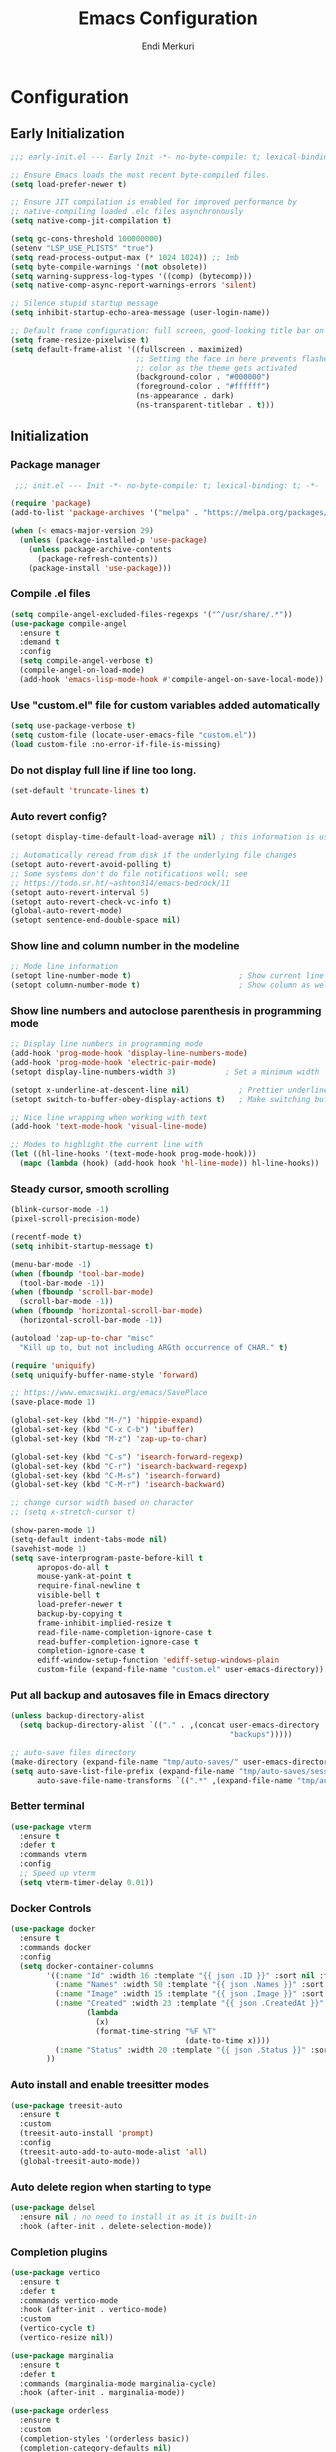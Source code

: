 # Created 2025-01-30 Thu 12:11
#+title: Emacs Configuration
#+author: Endi Merkuri

* Configuration
** Early Initialization
#+begin_src emacs-lisp :tangle early-init.el
  ;;; early-init.el --- Early Init -*- no-byte-compile: t; lexical-binding: t; -*-

  ;; Ensure Emacs loads the most recent byte-compiled files.
  (setq load-prefer-newer t)

  ;; Ensure JIT compilation is enabled for improved performance by
  ;; native-compiling loaded .elc files asynchronously
  (setq native-comp-jit-compilation t)

  (setq gc-cons-threshold 100000000)
  (setenv "LSP_USE_PLISTS" "true")
  (setq read-process-output-max (* 1024 1024)) ;; 1mb
  (setq byte-compile-warnings '(not obsolete))
  (setq warning-suppress-log-types '((comp) (bytecomp)))
  (setq native-comp-async-report-warnings-errors 'silent)

  ;; Silence stupid startup message
  (setq inhibit-startup-echo-area-message (user-login-name))

  ;; Default frame configuration: full screen, good-looking title bar on macOS
  (setq frame-resize-pixelwise t)
  (setq default-frame-alist '((fullscreen . maximized)
                              ;; Setting the face in here prevents flashes of
                              ;; color as the theme gets activated
                              (background-color . "#000000")
                              (foreground-color . "#ffffff")
                              (ns-appearance . dark)
                              (ns-transparent-titlebar . t)))
#+end_src

** Initialization
*** Package manager
#+begin_src emacs-lisp :tangle init.el
   ;;; init.el --- Init -*- no-byte-compile: t; lexical-binding: t; -*-

  (require 'package)
  (add-to-list 'package-archives '("melpa" . "https://melpa.org/packages/") t)

  (when (< emacs-major-version 29)
    (unless (package-installed-p 'use-package)
      (unless package-archive-contents
        (package-refresh-contents))
      (package-install 'use-package)))
#+end_src

*** Compile .el files
#+begin_src emacs-lisp :tangle init.el
  (setq compile-angel-excluded-files-regexps '("^/usr/share/.*"))
  (use-package compile-angel
    :ensure t
    :demand t
    :config
    (setq compile-angel-verbose t)
    (compile-angel-on-load-mode)
    (add-hook 'emacs-lisp-mode-hook #'compile-angel-on-save-local-mode))
#+end_src

*** Use "custom.el" file for custom variables added automatically
#+begin_src emacs-lisp :tangle init.el
  (setq use-package-verbose t)
  (setq custom-file (locate-user-emacs-file "custom.el"))
  (load custom-file :no-error-if-file-is-missing)
#+end_src

*** Do not display full line if line too long.
#+begin_src emacs-lisp :tangle init.el
  (set-default 'truncate-lines t)
#+end_src

*** Auto revert config?
#+begin_src emacs-lisp :tangle init.el
  (setopt display-time-default-load-average nil) ; this information is useless for most

  ;; Automatically reread from disk if the underlying file changes
  (setopt auto-revert-avoid-polling t)
  ;; Some systems don't do file notifications well; see
  ;; https://todo.sr.ht/~ashton314/emacs-bedrock/11
  (setopt auto-revert-interval 5)
  (setopt auto-revert-check-vc-info t)
  (global-auto-revert-mode)
  (setopt sentence-end-double-space nil)
#+end_src

*** Show line and column number in the modeline
#+begin_src emacs-lisp :tangle init.el
  ;; Mode line information
  (setopt line-number-mode t)                        ; Show current line in modeline
  (setopt column-number-mode t)                      ; Show column as well
#+end_src

*** Show line numbers and autoclose parenthesis in programming mode
#+begin_src emacs-lisp :tangle init.el
  ;; Display line numbers in programming mode
  (add-hook 'prog-mode-hook 'display-line-numbers-mode)
  (add-hook 'prog-mode-hook 'electric-pair-mode)
  (setopt display-line-numbers-width 3)           ; Set a minimum width
#+end_src

#+begin_src emacs-lisp :tangle init.el
  (setopt x-underline-at-descent-line nil)           ; Prettier underlines
  (setopt switch-to-buffer-obey-display-actions t)   ; Make switching buffers more consistent

  ;; Nice line wrapping when working with text
  (add-hook 'text-mode-hook 'visual-line-mode)

  ;; Modes to highlight the current line with
  (let ((hl-line-hooks '(text-mode-hook prog-mode-hook)))
    (mapc (lambda (hook) (add-hook hook 'hl-line-mode)) hl-line-hooks))
#+end_src

*** Steady cursor, smooth scrolling
#+begin_src emacs-lisp :tangle init.el
  (blink-cursor-mode -1)
  (pixel-scroll-precision-mode)
#+end_src

#+begin_src emacs-lisp :tangle init.el
  (recentf-mode t)
  (setq inhibit-startup-message t)

  (menu-bar-mode -1)
  (when (fboundp 'tool-bar-mode)
    (tool-bar-mode -1))
  (when (fboundp 'scroll-bar-mode)
    (scroll-bar-mode -1))
  (when (fboundp 'horizontal-scroll-bar-mode)
    (horizontal-scroll-bar-mode -1))

  (autoload 'zap-up-to-char "misc"
    "Kill up to, but not including ARGth occurrence of CHAR." t)

  (require 'uniquify)
  (setq uniquify-buffer-name-style 'forward)

  ;; https://www.emacswiki.org/emacs/SavePlace
  (save-place-mode 1)

  (global-set-key (kbd "M-/") 'hippie-expand)
  (global-set-key (kbd "C-x C-b") 'ibuffer)
  (global-set-key (kbd "M-z") 'zap-up-to-char)

  (global-set-key (kbd "C-s") 'isearch-forward-regexp)
  (global-set-key (kbd "C-r") 'isearch-backward-regexp)
  (global-set-key (kbd "C-M-s") 'isearch-forward)
  (global-set-key (kbd "C-M-r") 'isearch-backward)

  ;; change cursor width based on character
  ;; (setq x-stretch-cursor t)

  (show-paren-mode 1)
  (setq-default indent-tabs-mode nil)
  (savehist-mode 1)
  (setq save-interprogram-paste-before-kill t
        apropos-do-all t
        mouse-yank-at-point t
        require-final-newline t
        visible-bell t
        load-prefer-newer t
        backup-by-copying t
        frame-inhibit-implied-resize t
        read-file-name-completion-ignore-case t
        read-buffer-completion-ignore-case t
        completion-ignore-case t
        ediff-window-setup-function 'ediff-setup-windows-plain
        custom-file (expand-file-name "custom.el" user-emacs-directory))
#+end_src

*** Put all backup and autosaves file in Emacs directory
#+begin_src emacs-lisp :tangle init.el
  (unless backup-directory-alist
    (setq backup-directory-alist `(("." . ,(concat user-emacs-directory
                                                   "backups")))))

  ;; auto-save files directory
  (make-directory (expand-file-name "tmp/auto-saves/" user-emacs-directory) t)
  (setq auto-save-list-file-prefix (expand-file-name "tmp/auto-saves/sessions/" user-emacs-directory)
        auto-save-file-name-transforms `((".*" ,(expand-file-name "tmp/auto-saves" user-emacs-directory) t)))
#+end_src

*** Better terminal
#+begin_src emacs-lisp :tangle init.el
  (use-package vterm
    :ensure t
    :defer t
    :commands vterm
    :config
    ;; Speed up vterm
    (setq vterm-timer-delay 0.01))
#+end_src

*** Docker Controls
#+begin_src emacs-lisp :tangle init.el
  (use-package docker
    :ensure t
    :commands docker
    :config
    (setq docker-container-columns
          '((:name "Id" :width 16 :template "{{ json .ID }}" :sort nil :format nil)
            (:name "Names" :width 50 :template "{{ json .Names }}" :sort nil :format nil)
            (:name "Image" :width 15 :template "{{ json .Image }}" :sort nil :format nil)
            (:name "Created" :width 23 :template "{{ json .CreatedAt }}" :sort nil :format
                   (lambda
                     (x)
                     (format-time-string "%F %T"
                                         (date-to-time x))))
            (:name "Status" :width 20 :template "{{ json .Status }}" :sort nil :format nil))
          ))
#+end_src

*** Auto install and enable treesitter modes
#+begin_src emacs-lisp :tangle init.el
  (use-package treesit-auto
    :ensure t
    :custom
    (treesit-auto-install 'prompt)
    :config
    (treesit-auto-add-to-auto-mode-alist 'all)
    (global-treesit-auto-mode))
#+end_src

*** Auto delete region when starting to type
#+begin_src emacs-lisp :tangle init.el
  (use-package delsel
    :ensure nil ; no need to install it as it is built-in
    :hook (after-init . delete-selection-mode))
#+end_src

*** Completion plugins
#+begin_src emacs-lisp :tangle init.el
  (use-package vertico
    :ensure t
    :defer t
    :commands vertico-mode
    :hook (after-init . vertico-mode)
    :custom
    (vertico-cycle t)
    (vertico-resize nil))

  (use-package marginalia
    :ensure t
    :defer t
    :commands (marginalia-mode marginalia-cycle)
    :hook (after-init . marginalia-mode))

  (use-package orderless
    :ensure t
    :custom
    (completion-styles '(orderless basic))
    (completion-category-defaults nil)
    (completion-category-overrides nil))

  (use-package savehist
    :ensure nil ; it is built-in
    :hook (after-init . savehist-mode))

  (use-package corfu
    :ensure t
    :defer t
    :commands (corfu-mode global-corfu-mode)
    :hook ((prog-mode . corfu-mode)
           (shell-mode . corfu-mode)
           (eshell-mode . corfu-mode))
    :bind (:map corfu-map ("<tab>" . corfu-complete))
    :custom
    ;; Hide commands in M-x which do not apply to the current mode.
    (read-extended-command-predicate #'command-completion-default-include-p)
    ;; Disable Ispell completion function. As an alternative try `cape-dict'.
    (text-mode-ispell-word-completion nil)
    (tab-always-indent 'complete)

    ;; Enable Corfu
    :config
    (global-corfu-mode))

  (use-package cape
    :ensure t
    :defer t
    :commands (cape-dabbrev cape-file cape-elisp-block)
    :bind ("C-c p" . cape-prefix-map)
    :init
    (add-hook 'completion-at-point-functions #'cape-file))
#+end_src

*** Dired and Trashed
#+begin_src emacs-lisp :tangle init.el
  (use-package dired
    :ensure nil
    :commands (dired)
    :hook
    ((dired-mode . dired-hide-details-mode)
     (dired-mode . hl-line-mode))
    :config
    (setq dired-recursive-copies 'always)
    (setq dired-recursive-deletes 'always)
    (setq delete-by-moving-to-trash t)
    (setq dired-dwim-target t))

  (use-package dired-subtree
    :ensure t
    :after dired
    :bind
    ( :map dired-mode-map
      ("<tab>" . dired-subtree-toggle)
      ("TAB" . dired-subtree-toggle)
      ("<backtab>" . dired-subtree-remove)
      ("S-TAB" . dired-subtree-remove))
    :config
    (setq dired-subtree-use-backgrounds nil))

  (use-package trashed
    :ensure t
    :commands (trashed)
    :config
    (setq trashed-action-confirmer 'y-or-n-p)
    (setq trashed-use-header-line t)
    (setq trashed-sort-key '("Date deleted" . t))
    (setq trashed-date-format "%Y-%m-%d %H:%M:%S"))
#+end_src

*** Git
#+begin_src emacs-lisp :tangle init.el
  (use-package magit
    :ensure t
    :commands (magit-status magit-clone))
#+end_src

*** Lsp and snippets
#+begin_src emacs-lisp :tangle init.el
  (use-package eglot
    :ensure nil
    :defer t
    :commands (eglot
               eglot-rename
               eglot-ensure
               eglot-format-buffer)

    :custom
    (eglot-report-progress nil)  ; Prevent minibuffer spam

    :config
    ;; Optimizations
    (fset #'jsonrpc--log-event #'ignore)
    (setq jsonrpc-event-hook nil))

  (add-hook 'js-mode-hook #'eglot-ensure)
  (add-hook 'js-ts-mode-hook #'eglot-ensure)
  (add-hook 'go-mode-hook #'eglot-ensure)
  (add-hook 'go-ts-mode-hook #'eglot-ensure)

  (use-package yasnippet
    :ensure t)
  (use-package yasnippet-snippets
    :ensure t)
  (yas-reload-all)
  (add-hook 'prog-mode-hook #'yas-minor-mode)

  (use-package format-all
    :ensure t
    :commands format-all-buffer)
#+end_src

*** Emacs lsp booster
Delete and install lsp mode again before enabling lsp booster.
Note: install lsp booster with =cargo install emacs-lsp-booster=
#+begin_src emacs-lisp :tangle init.el
  (use-package eglot-booster
    :after eglot
    :config	(eglot-booster-mode))
#+end_src

*** Automatically detect indent level
#+begin_src emacs-lisp :tangle init.el
  (use-package dtrt-indent
    :ensure t
    :config
    (setq dtrt-indent-min-quality 100)
    (setq dtrt-indent-hook-mapping-list
          (cons '(js-ts-mode javascript (js-indent-level standard-indent)) dtrt-indent-hook-mapping-list))
    :hook (after-init . dtrt-indent-global-mode))
#+end_src

*** Consult and embark
#+begin_src emacs-lisp :tangle init.el
  (use-package consult
    :ensure t
    ;; Replace bindings. Lazily loaded by `use-package'.
    :bind (;; C-c bindings in `mode-specific-map'
           ("C-c M-x" . consult-mode-command)
           ("C-c h" . consult-history)
           ("C-c k" . consult-kmacro)
           ("C-c m" . consult-man)
           ("C-c i" . consult-info)
           ([remap Info-search] . consult-info)
           ;; C-x bindings in `ctl-x-map'
           ("C-x M-:" . consult-complex-command)     ;; orig. repeat-complex-command
           ("C-x b" . consult-buffer)                ;; orig. switch-to-buffer
           ("C-x 4 b" . consult-buffer-other-window) ;; orig. switch-to-buffer-other-window
           ("C-x 5 b" . consult-buffer-other-frame)  ;; orig. switch-to-buffer-other-frame
           ("C-x t b" . consult-buffer-other-tab)    ;; orig. switch-to-buffer-other-tab
           ("C-x r b" . consult-bookmark)            ;; orig. bookmark-jump
           ("C-x p b" . consult-project-buffer)      ;; orig. project-switch-to-buffer
           ;; Custom M-# bindings for fast register access
           ("M-#" . consult-register-load)
           ("M-'" . consult-register-store)          ;; orig. abbrev-prefix-mark (unrelated)
           ("C-M-#" . consult-register)
           ;; Other custom bindings
           ("M-y" . consult-yank-pop)                ;; orig. yank-pop
           ;; M-g bindings in `goto-map'
           ("M-g e" . consult-compile-error)
           ("M-g f" . consult-flymake)               ;; Alternative: consult-flycheck
           ("M-g g" . consult-goto-line)             ;; orig. goto-line
           ("M-g M-g" . consult-goto-line)           ;; orig. goto-line
           ("M-g o" . consult-outline)               ;; Alternative: consult-org-heading
           ("M-g m" . consult-mark)
           ("M-g k" . consult-global-mark)
           ("M-g i" . consult-imenu)
           ("M-g I" . consult-imenu-multi)
           ;; M-s bindings in `search-map'
           ("M-s d" . consult-find)                  ;; Alternative: consult-fd
           ("M-s c" . consult-locate)
           ("M-s g" . consult-grep)
           ("M-s G" . consult-git-grep)
           ("M-s r" . consult-ripgrep)
           ("M-s l" . consult-line)
           ("M-s L" . consult-line-multi)
           ("M-s k" . consult-keep-lines)
           ("M-s u" . consult-focus-lines)
           ;; Isearch integration
           ("M-s e" . consult-isearch-history)
           :map isearch-mode-map
           ("M-e" . consult-isearch-history)         ;; orig. isearch-edit-string
           ("M-s e" . consult-isearch-history)       ;; orig. isearch-edit-string
           ("M-s l" . consult-line)                  ;; needed by consult-line to detect isearch
           ("M-s L" . consult-line-multi)            ;; needed by consult-line to detect isearch
           ;; Minibuffer history
           :map minibuffer-local-map
           ("M-s" . consult-history)                 ;; orig. next-matching-history-element
           ("M-r" . consult-history))                ;; orig. previous-matching-history-element

    ;; Enable automatic preview at point in the *Completions* buffer. This is
    ;; relevant when you use the default completion UI.
    :hook (completion-list-mode . consult-preview-at-point-mode)

    ;; The :init configuration is always executed (Not lazy)
    :init

    ;; Tweak the register preview for `consult-register-load',
    ;; `consult-register-store' and the built-in commands.  This improves the
    ;; register formatting, adds thin separator lines, register sorting and hides
    ;; the window mode line.
    (advice-add #'register-preview :override #'consult-register-window)
    (setq register-preview-delay 0.5)

    ;; Use Consult to select xref locations with preview
    (setq xref-show-xrefs-function #'consult-xref
          xref-show-definitions-function #'consult-xref)

    ;; Configure other variables and modes in the :config section,
    ;; after lazily loading the package.
    :config

    ;; Optionally configure preview. The default value
    ;; is 'any, such that any key triggers the preview.
    ;; (setq consult-preview-key 'any)
    ;; (setq consult-preview-key "M-.")
    ;; (setq consult-preview-key '("S-<down>" "S-<up>"))
    ;; For some commands and buffer sources it is useful to configure the
    ;; :preview-key on a per-command basis using the `consult-customize' macro.
    (consult-customize
     consult-theme :preview-key '(:debounce 0.2 any)
     consult-ripgrep consult-git-grep consult-grep consult-man
     consult-bookmark consult-recent-file consult-xref
     consult--source-bookmark consult--source-file-register
     consult--source-recent-file consult--source-project-recent-file
     ;; :preview-key "M-."
     :preview-key '(:debounce 0.4 any))

    ;; Optionally configure the narrowing key.
    ;; Both < and C-+ work reasonably well.
    (setq consult-narrow-key "<") ;; "C-+"

    ;; Optionally make narrowing help available in the minibuffer.
    ;; You may want to use `embark-prefix-help-command' or which-key instead.
    (keymap-set consult-narrow-map (concat consult-narrow-key " ?") #'consult-narrow-help))

  (use-package embark
    :ensure t
    :defer t
    :commands (embark-act
               embark-dwim
               embark-export
               embark-collect
               embark-bindings
               embark-prefix-help-command)
    :bind
    (("C-." . embark-act)         ;; pick some comfortable binding
     ("C-;" . embark-dwim)        ;; good alternative: M-.
     ("C-h B" . embark-bindings)) ;; alternative for `describe-bindings'

    :init
    ;; Optionally replace the key help with a completing-read interface
    (setq prefix-help-command #'embark-prefix-help-command)

    ;; Show the Embark target at point via Eldoc. You may adjust the
    ;; Eldoc strategy, if you want to see the documentation from
    ;; multiple providers. Beware that using this can be a little
    ;; jarring since the message shown in the minibuffer can be more
    ;; than one line, causing the modeline to move up and down:

    ;; (add-hook 'eldoc-documentation-functions #'embark-eldoc-first-target)
    ;; (setq eldoc-documentation-strategy #'eldoc-documentation-compose-eagerly)

    :config

    ;; Hide the mode line of the Embark live/completions buffers
    (add-to-list 'display-buffer-alist
                 '("\\`\\*Embark Collect \\(Live\\|Completions\\)\\*"
                   nil
                   (window-parameters (mode-line-format . none)))))

  ;; Consult users will also want the embark-consult package.
  (use-package embark-consult
    :ensure t ; only need to install it, embark loads it after consult if found
    :hook
    (embark-collect-mode . consult-preview-at-point-mode))
#+end_src

*** Nerd icons
#+begin_src emacs-lisp :tangle init.el
  (use-package nerd-icons
    :ensure t)

  (use-package nerd-icons-completion
    :ensure t
    :after marginalia
    :config
    (add-hook 'marginalia-mode-hook #'nerd-icons-completion-marginalia-setup))

  (use-package nerd-icons-corfu
    :ensure t
    :after corfu
    :config
    (add-to-list 'corfu-margin-formatters #'nerd-icons-corfu-formatter))

  (use-package nerd-icons-dired
    :ensure t
    :hook
    (dired-mode . nerd-icons-dired-mode))
#+end_src

*** Font
#+begin_src emacs-lisp :tangle init.el
  (defun efs/set-font-faces ()
    (let ((mono-spaced-font "Iosevka")
          (proportionately-spaced-font "Iosevka"))
      (set-face-attribute 'default nil :family mono-spaced-font :height 120)
      (set-face-attribute 'fixed-pitch nil :family mono-spaced-font :height 1.0)
      (set-face-attribute 'variable-pitch nil :family proportionately-spaced-font :height 1.0)))

  (if (daemonp)
      (add-hook 'after-make-frame-functions
                (lambda (frame)
                  (with-selected-frame frame
                    (efs/set-font-faces))))
    (efs/set-font-faces))
#+end_src

*** Modus theme config
#+begin_src emacs-lisp :tangle init.el
  (setq modus-themes-italic-constructs t
        modus-themes-bold-constructs t)
  (setq modus-themes-region '(bg-only no-extend))
  (setq modus-themes-headings
        '((1 . (rainbow overline background 1.4))
          (2 . (rainbow background 1.3))
          (3 . (rainbow bold 1.2))
          (t . (semilight 1.1))))

  (setq modus-themes-scale-headings t)
  (setq modus-themes-org-blocks 'tinted-background)

  (setq modus-themes-mode-line '(accented borderless 4))
  (load-theme 'modus-vivendi t)
#+end_src

*** Dashboard
#+begin_src emacs-lisp :tangle init.el
  (use-package dashboard
    :ensure t
    :config
    (setq dashboard-display-icons-p t)     ; display icons on both GUI and terminal
    (setq dashboard-icon-type 'nerd-icons) ; use `nerd-icons' package
    (setq dashboard-set-file-icons t)
    (setq dashboard-items '((recents   . 5)
                            (bookmarks . 5)
                            (projects  . 5)
                            (agenda    . 5)
                            (registers . 5)))
    (setq dashboard-startupify-list '(dashboard-insert-banner
                                      dashboard-insert-newline
                                      dashboard-insert-banner-title
                                      dashboard-insert-newline
                                      dashboard-insert-navigator
                                      dashboard-insert-newline
                                      dashboard-insert-init-info
                                      dashboard-insert-items
                                      dashboard-insert-newline))
    (setq dashboard-startup-banner 'logo)
    ;; Content is not centered by default. To center, set
    (setq dashboard-center-content t)
    ;; vertically center content
    (setq dashboard-vertically-center-content t)
    (dashboard-setup-startup-hook))
#+end_src

*** Copilot plugin
#+begin_src emacs-lisp :tangle init.el
  (use-package copilot
    :ensure t
    :commands (copilot-mode))
#+end_src

*** More treesitter highlighting
#+begin_src emacs-lisp :tangle init.el
  (setq treesit-font-lock-level 4)
#+end_src

*** Modeline
#+begin_src emacs-lisp :tangle init.el
  (defun my-modeline--major-mode-name ()
    "Return capitalized `major-mode' as a string."
    (format "%18s" (capitalize (replace-regexp-in-string "-ts" "" (replace-regexp-in-string "-mode" "" (symbol-name major-mode))))))

  (defvar-local my-modeline-major-mode
      '(:eval
        (propertize (my-modeline--major-mode-name) 'face 'bold))
    "Mode line construct to display the major mode.")

  (put 'my-modeline-major-mode 'risky-local-variable t)

  (defun mode-line-fill (reserve)
    "Return empty space using FACE and leaving RESERVE space on the right."
    (when
        (and window-system (eq 'right (get-scroll-bar-mode)))
      (setq reserve (- reserve 3)))
    (propertize " "
                'display
                `((space :align-to (- (+ right right-fringe right-margin) ,reserve)))))

  (setq-default mode-line-format
                (list '("%e" mode-line-front-space
                        (:propertize "[%*] " display (min-width ...))
                        (:eval (propertize "%b" 'face 'bold))  "   " "L%l" "   " "%o" "  "
                        (vc-mode vc-mode) "  "  mode-line-misc-info)
                      (mode-line-fill 20) my-modeline-major-mode))
#+end_src

*** Treesitter based movement/selection
#+begin_src emacs-lisp :tangle init.el
  (use-package combobulate
    :custom
    (combobulate-key-prefix "C-c o")
    :config
    (setq combobulate-flash-node nil)
    :hook (
           (go-ts-mode . combobulate-mode)
           (js-ts-mode . combobulate-mode))
    :load-path ("elpa/combobulate"))
#+end_src

*** Which key
#+begin_src emacs-lisp :tangle init.el
  (use-package which-key
    :ensure t
    :config (which-key-mode))
#+end_src

*** Git highlights
#+begin_src emacs-lisp :tangle init.el
  (use-package diff-hl
    :ensure t)
  (global-diff-hl-mode)
#+end_src

*** Rest requests
#+begin_src emacs-lisp :tangle init.el
  (use-package verb
    :ensure t
    :after org
    :defer t)

  (with-eval-after-load 'org
    (define-key org-mode-map (kbd "C-c C-r") verb-command-map))
#+end_src

*** Misc
#+begin_src emacs-lisp :tangle init.el
  (add-to-list 'auto-mode-alist '("\.[cm]js" . js-mode))

  (setq ediff-split-window-function 'split-window-horizontally)
  (setq ediff-window-setup-function 'ediff-setup-windows-plain)
#+end_src
